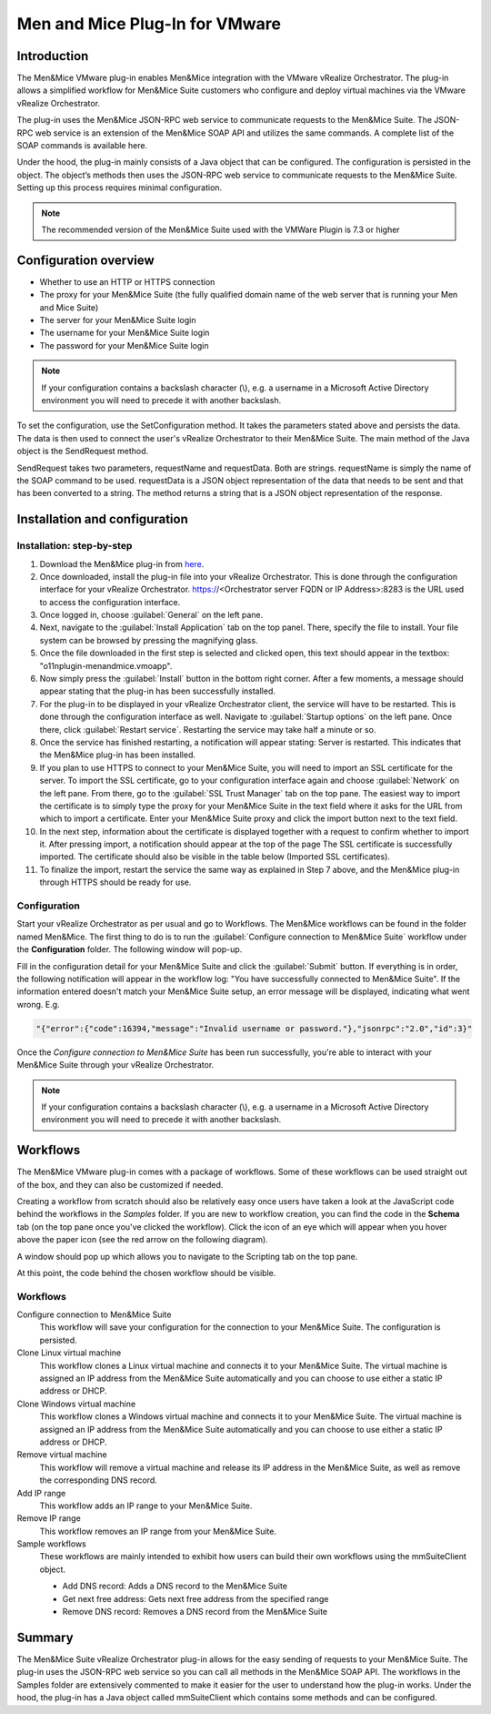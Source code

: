 .. _vmware:

Men and Mice Plug-In for VMware
===============================

Introduction
------------

The Men&Mice VMware plug-in enables Men&Mice integration with the VMware vRealize Orchestrator. The plug-in allows a simplified workflow for Men&Mice Suite customers who configure and deploy virtual machines via the VMware vRealize Orchestrator.

The plug-in uses the Men&Mice JSON-RPC web service to communicate requests to the Men&Mice Suite. The JSON-RPC web service is an extension of the Men&Mice SOAP API and utilizes the same commands. A complete list of the SOAP commands is available here.

Under the hood, the plug-in mainly consists of a Java object that can be configured. The configuration is persisted in the object. The object’s methods then uses the JSON-RPC web service to communicate requests to the Men&Mice Suite. Setting up this process requires minimal configuration.

.. note::
  The recommended version of the Men&Mice Suite used with the VMWare Plugin is 7.3 or higher

Configuration overview
----------------------

* Whether to use an HTTP or HTTPS connection

* The proxy for your Men&Mice Suite (the fully qualified domain name of the web server that is running your Men and Mice Suite)

* The server for your Men&Mice Suite login

* The username for your Men&Mice Suite login

* The password for your Men&Mice Suite login

.. note::
  If your configuration contains a backslash character (\\), e.g. a username in a Microsoft Active Directory environment you will need to precede it with another backslash.

To set the configuration, use the SetConfiguration method. It takes the parameters stated above and persists the data. The data is then used to connect the user's vRealize Orchestrator to their Men&Mice Suite. The main method of the Java object is the SendRequest method.

SendRequest takes two parameters, requestName and requestData. Both are strings. requestName is simply the name of the SOAP command to be used. requestData is a JSON object representation of the data that needs to be sent and that has been converted to a string. The method returns a string that is a JSON object representation of the response.

Installation and configuration
------------------------------

Installation: step-by-step
^^^^^^^^^^^^^^^^^^^^^^^^^^

1. Download the Men&Mice plug-in from `here <http://download.menandmice.com/Plugins/VMWare/vRO/1.2.0/>`_.

2. Once downloaded, install the plug-in file into your vRealize Orchestrator. This is done through the configuration interface for your vRealize Orchestrator. https://<Orchestrator server FQDN or IP Address>:8283 is the URL used to access the configuration interface.

3. Once logged in, choose :guilabel:`General` on the left pane.

4. Next, navigate to the :guilabel:`Install Application` tab on the top panel. There, specify the file to install. Your file system can be browsed by pressing the magnifying glass.

5. Once the file downloaded in the first step is selected and clicked open, this text should appear in the textbox: "o11nplugin-menandmice.vmoapp".

6. Now simply press the :guilabel:`Install` button in the bottom right corner. After a few moments, a message should appear stating that the plug-in has been successfully installed.

7. For the plug-in to be displayed in your vRealize Orchestrator client, the service will have to be restarted. This is done through the configuration interface as well. Navigate to :guilabel:`Startup options` on the left pane. Once there, click :guilabel:`Restart service`. Restarting the service may take half a minute or so.

8. Once the service has finished restarting, a notification will appear stating: Server is restarted. This indicates that the Men&Mice plug-in has been installed.

9. If you plan to use HTTPS to connect to your Men&Mice Suite, you will need to import an SSL certificate for the server. To import the SSL certificate, go to your configuration interface again and choose :guilabel:`Network` on the left pane. From there, go to the :guilabel:`SSL Trust Manager` tab on the top pane. The easiest way to import the certificate is to simply type the proxy for your Men&Mice Suite in the text field where it asks for the URL from which to import a certificate. Enter your Men&Mice Suite proxy and click the import button next to the text field.

10. In the next step, information about the certificate is displayed together with a request to confirm whether to import it. After pressing import, a notification should appear at the top of the page  The SSL certificate is successfully imported. The certificate should also be visible in the table below (Imported SSL certificates).

11. To finalize the import, restart the service the same way as explained in Step 7 above, and the Men&Mice plug-in through HTTPS should be ready for use.

Configuration
^^^^^^^^^^^^^

Start your vRealize Orchestrator as per usual and go to Workflows. The Men&Mice workflows can be found in the folder named Men&Mice. The first thing to do is to run the :guilabel:`Configure connection to Men&Mice Suite` workflow under the **Configuration** folder. The following window will pop-up.

.. image:: ../../images/vmware-1.png
  :width: 70%
  :align: center

Fill in the configuration detail for your Men&Mice Suite and click the :guilabel:`Submit` button. If everything is in order, the following notification will appear in the workflow log: "You have successfully connected to Men&Mice Suite". If the information entered doesn't match your Men&Mice Suite setup, an error message will be displayed, indicating what went wrong. E.g.

.. code-block::

  "{"error":{"code":16394,"message":"Invalid username or password."},"jsonrpc":"2.0","id":3}"

Once the *Configure connection to Men&Mice Suite* has been run successfully, you're able to interact with your Men&Mice Suite through your vRealize Orchestrator.

.. note::
  If your configuration contains a backslash character (\\), e.g. a username in a Microsoft Active Directory environment you will need to precede it with another backslash.

Workflows
---------

The Men&Mice VMware plug-in comes with a package of workflows. Some of these workflows can be used straight out of the box, and they can also be customized if needed.

Creating a workflow from scratch should also be relatively easy once users have taken a look at the JavaScript code behind the workflows in the *Samples* folder. If you are new to workflow creation, you can find the code in the **Schema** tab (on the top pane once you've clicked the workflow). Click the icon of an eye which will appear when you hover above the paper icon (see the red arrow on the following diagram).

.. image:: ../../images/vmware-2.png
  :width: 70%
  :align: center

A window should pop up which allows you to navigate to the Scripting tab on the top pane.

.. image:: ../../images/vmware-3.png
  :width: 70%
  :align: center

At this point, the code behind the chosen workflow should be visible.

.. image:: ../../images/vmware-4.png
  :width: 70%
  :align: center

Workflows
^^^^^^^^^

Configure connection to Men&Mice Suite
  This workflow will save your configuration for the connection to your Men&Mice Suite. The configuration is persisted.

Clone Linux virtual machine
  This workflow clones a Linux virtual machine and connects it to your Men&Mice Suite. The virtual machine is assigned an IP address from the Men&Mice Suite automatically and you can choose to use either a static IP address or DHCP.

Clone Windows virtual machine
  This workflow clones a Windows virtual machine and connects it to your Men&Mice Suite. The virtual machine is assigned an IP address from the Men&Mice Suite automatically and you can choose to use either a static IP address or DHCP.

Remove virtual machine
  This workflow will remove a virtual machine and release its IP address in the Men&Mice Suite, as well as remove the corresponding DNS record.

Add IP range
  This workflow adds an IP range to your Men&Mice Suite.

Remove IP range
  This workflow removes an IP range from your Men&Mice Suite.

Sample workflows
  These workflows are mainly intended to exhibit how users can build their own workflows using the mmSuiteClient object.

  * Add DNS record: Adds a DNS record to the Men&Mice Suite
  * Get next free address: Gets next free address from the specified range
  * Remove DNS record: Removes a DNS record from the Men&Mice Suite

Summary
-------

The Men&Mice Suite vRealize Orchestrator plug-in allows for the easy sending of requests to your Men&Mice Suite. The plug-in uses the JSON-RPC web service so you can call all methods in the Men&Mice SOAP API. The workflows in the Samples folder are extensively commented to make it easier for the user to understand how the plug-in works. Under the hood, the plug-in has a Java object called mmSuiteClient which contains some methods and can be configured.
